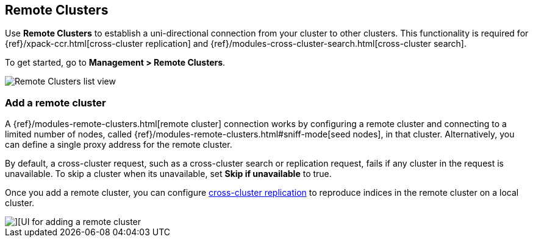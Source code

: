 [[working-remote-clusters]]
== Remote Clusters

Use *Remote Clusters* to establish a uni-directional
connection from your cluster to other clusters. This functionality is
required for {ref}/xpack-ccr.html[cross-cluster replication] and
{ref}/modules-cross-cluster-search.html[cross-cluster search].

To get started, go to *Management > Remote Clusters*.

[role="screenshot"]
image::images/remote-clusters-list-view.png[Remote Clusters list view, including Add a remote cluster button]

[float]
[[managing-remote-clusters]]
=== Add a remote cluster

A {ref}/modules-remote-clusters.html[remote cluster] connection works by configuring a remote cluster and
connecting to a limited number of nodes, called {ref}/modules-remote-clusters.html#sniff-mode[seed nodes],
in that cluster.
Alternatively, you can define a single proxy address for the remote cluster.

By default, a cross-cluster request, such as a cross-cluster search or
replication request, fails if any cluster in the request is unavailable.
To skip a cluster when its unavailable,
set *Skip if unavailable* to true.

Once you add a remote cluster, you can configure <<managing-cross-cluster-replication, cross-cluster replication>>
to reproduce indices in the remote cluster on a local cluster.

[role="screenshot"]
image::images/add_remote_cluster.png[][UI for adding a remote cluster]
